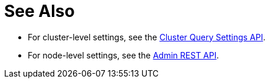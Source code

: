 = See Also

* [[queryMaxParallelism]][[queryMemoryQuota]][[queryNumAtrs]][[queryPipelineBatch]][[queryPipelineCap]][[queryScanCap]][[queryTimeout]][[queryTxTimeout]][[queryUseCBO]][[queryUseReplica]]For cluster-level settings, see the xref:rest-api:rest-cluster-query-settings.adoc#_settings[Cluster Query Settings API].

* [[atrcollection-srv]][[controls-srv]][[max-parallelism-srv]][[memory-quota-srv]][[numatrs-srv]][[pipeline-batch-srv]][[pipeline-cap-srv]][[pretty-srv]][[profile-srv]][[scan-cap-srv]][[timeout-srv]][[txtimeout-srv]][[use-cbo-srv]][[use-replica-srv]]For node-level settings, see the xref:n1ql-rest-admin:index.adoc#Settings[Admin REST API].
